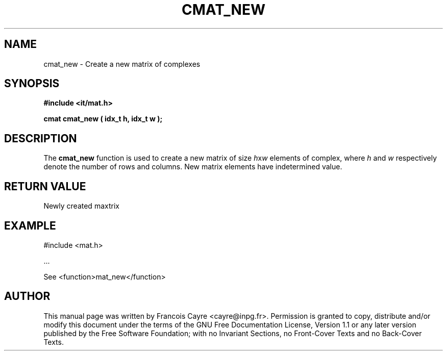 .\" This manpage has been automatically generated by docbook2man 
.\" from a DocBook document.  This tool can be found at:
.\" <http://shell.ipoline.com/~elmert/comp/docbook2X/> 
.\" Please send any bug reports, improvements, comments, patches, 
.\" etc. to Steve Cheng <steve@ggi-project.org>.
.TH "CMAT_NEW" "3" "01 August 2006" "" ""

.SH NAME
cmat_new \- Create a new matrix of complexes
.SH SYNOPSIS
.sp
\fB#include <it/mat.h>
.sp
cmat cmat_new ( idx_t h, idx_t w
);
\fR
.SH "DESCRIPTION"
.PP
The \fBcmat_new\fR function is used to create a new matrix of size \fIh\fRx\fIw\fR elements of complex, where \fIh\fR and \fIw\fR respectively denote the number of rows and columns. New matrix elements have indetermined value.  
.SH "RETURN VALUE"
.PP
Newly created maxtrix
.SH "EXAMPLE"

.nf

#include <mat.h>

\&...

See <function>mat_new</function>
.fi
.SH "AUTHOR"
.PP
This manual page was written by Francois Cayre <cayre@inpg.fr>\&.
Permission is granted to copy, distribute and/or modify this
document under the terms of the GNU Free
Documentation License, Version 1.1 or any later version
published by the Free Software Foundation; with no Invariant
Sections, no Front-Cover Texts and no Back-Cover Texts.
